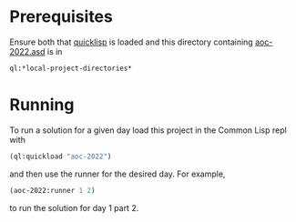 * Prerequisites
Ensure both that [[https://www.quicklisp.org/][quicklisp]] is loaded and this directory containing
[[file:aoc-2022.asd][aoc-2022.asd]] is in
#+BEGIN_SRC lisp
  ql:*local-project-directories*
#+END_SRC

* Running
To run a solution for a given day load this project in the Common Lisp
repl with
#+BEGIN_SRC lisp
  (ql:quickload "aoc-2022")
#+END_SRC
and then use the runner for the desired day.  For example,
#+BEGIN_SRC lisp
  (aoc-2022:runner 1 2)
#+END_SRC
to run the solution for day 1 part 2.
